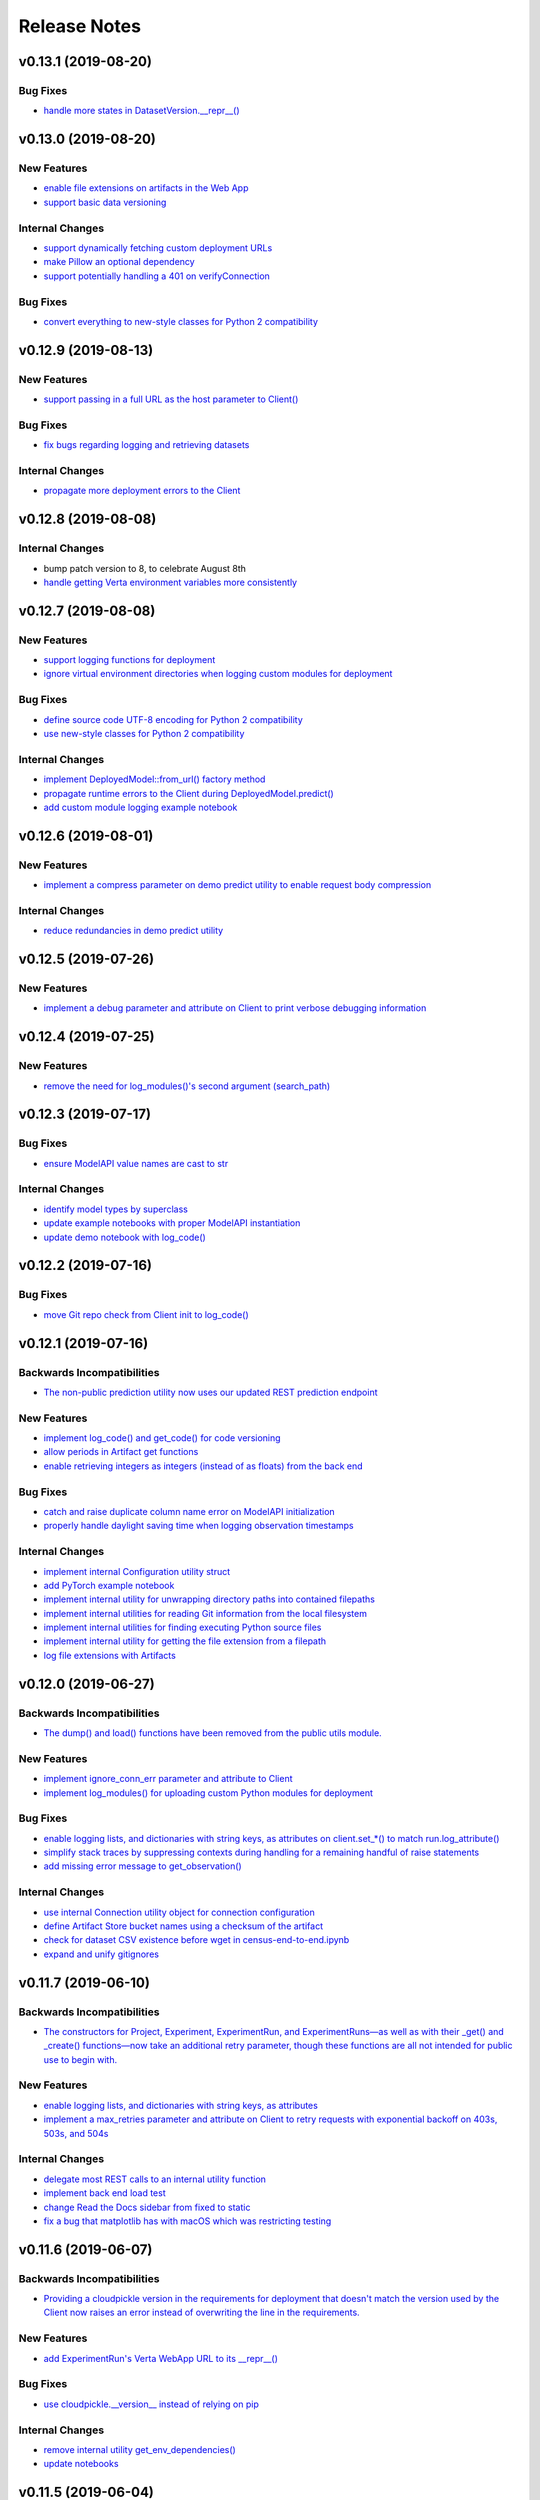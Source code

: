 Release Notes
=============


v0.13.1 (2019-08-20)
--------------------

Bug Fixes
^^^^^^^^^
- `handle more states in DatasetVersion.__repr__()
  <https://github.com/VertaAI/modeldb-client/commit/801a3f33ac5103ab05c629baad67bd541faf7824>`_


v0.13.0 (2019-08-20)
--------------------

New Features
^^^^^^^^^^^^
- `enable file extensions on artifacts in the Web App
  <https://github.com/VertaAI/modeldb-client/pull/144>`_
- `support basic data versioning
  <https://github.com/VertaAI/modeldb-client/compare/cfea45e...4bbfcd1>`_

Internal Changes
^^^^^^^^^^^^^^^^
- `support dynamically fetching custom deployment URLs
  <https://github.com/VertaAI/modeldb-client/pull/145>`_
- `make Pillow an optional dependency
  <https://github.com/VertaAI/modeldb-client/pull/170>`_
- `support potentially handling a 401 on verifyConnection
  <https://github.com/VertaAI/modeldb-client/pull/152>`_

Bug Fixes
^^^^^^^^^
- `convert everything to new-style classes for Python 2 compatibility
  <https://github.com/VertaAI/modeldb-client/pull/147/files>`_


v0.12.9 (2019-08-13)
--------------------

New Features
^^^^^^^^^^^^
- `support passing in a full URL as the host parameter to Client()
  <https://github.com/VertaAI/modeldb-client/pull/166>`_

Bug Fixes
^^^^^^^^^
- `fix bugs regarding logging and retrieving datasets
  <https://github.com/VertaAI/modeldb-client/pull/167>`_

Internal Changes
^^^^^^^^^^^^^^^^
- `propagate more deployment errors to the Client
  <https://github.com/VertaAI/modeldb-client/pull/165>`_


v0.12.8 (2019-08-08)
--------------------

Internal Changes
^^^^^^^^^^^^^^^^
- bump patch version to 8, to celebrate August 8th
- `handle getting Verta environment variables more consistently
  <https://github.com/VertaAI/modeldb-client/commit/ad9971398273b0136b6a96d46ff80fb7a0d4de37>`_


v0.12.7 (2019-08-08)
--------------------

New Features
^^^^^^^^^^^^
- `support logging functions for deployment
  <https://github.com/VertaAI/modeldb-client/pull/157>`_
- `ignore virtual environment directories when logging custom modules for deployment
  <https://github.com/VertaAI/modeldb-client/pull/161>`_

Bug Fixes
^^^^^^^^^
- `define source code UTF-8 encoding for Python 2 compatibility
  <https://github.com/VertaAI/modeldb-client/pull/159>`_
- `use new-style classes for Python 2 compatibility
  <https://github.com/VertaAI/modeldb-client/commit/bbfa327aa9acf5aef8c1f95d3f5602663f9eef95>`_

Internal Changes
^^^^^^^^^^^^^^^^
- `implement DeployedModel::from_url() factory method
  <https://github.com/VertaAI/modeldb-client/pull/163>`_
- `propagate runtime errors to the Client during DeployedModel.predict()
  <https://github.com/VertaAI/modeldb-client/commit/2f55d113a07fca42b93e5cfdce909bec9b139869>`_
- `add custom module logging example notebook
  <https://github.com/VertaAI/modeldb-client/pull/155>`_


v0.12.6 (2019-08-01)
--------------------

New Features
^^^^^^^^^^^^
- `implement a compress parameter on demo predict utility to enable request body compression
  <https://github.com/VertaAI/modeldb-client/pull/154>`_

Internal Changes
^^^^^^^^^^^^^^^^
- `reduce redundancies in demo predict utility
  <https://github.com/VertaAI/modeldb-client/pull/153>`_


v0.12.5 (2019-07-26)
--------------------

New Features
^^^^^^^^^^^^
- `implement a debug parameter and attribute on Client to print verbose debugging information
  <https://github.com/VertaAI/modeldb-client/pull/149>`_


v0.12.4 (2019-07-25)
--------------------

New Features
^^^^^^^^^^^^
- `remove the need for log_modules()'s second argument (search_path)
  <https://github.com/VertaAI/modeldb-client/pull/148>`_


v0.12.3 (2019-07-17)
--------------------

Bug Fixes
^^^^^^^^^
- `ensure ModelAPI value names are cast to str
  <https://github.com/VertaAI/modeldb-client/commit/7cfb28e7191f32e958fbf23a73ac3c5157ede12d>`_

Internal Changes
^^^^^^^^^^^^^^^^
- `identify model types by superclass
  <https://github.com/VertaAI/modeldb-client/commit/e3cc177b33caa5de9f753715fff33e513fab9e0a>`_
- `update example notebooks with proper ModelAPI instantiation
  <https://github.com/VertaAI/modeldb-client/commit/fa868a1079a0823b358ccf93a31fce6b0e8030c1>`_
- `update demo notebook with log_code()
  <https://github.com/VertaAI/modeldb-client/commit/277f045eaceaefd1bc7e7475667d16a84e27f799>`_


v0.12.2 (2019-07-16)
--------------------

Bug Fixes
^^^^^^^^^
- `move Git repo check from Client init to log_code()
  <https://github.com/VertaAI/modeldb-client/commit/1fe9532daa6ce71891a9f611cd99327718c932b7>`_


v0.12.1 (2019-07-16)
--------------------

Backwards Incompatibilities
^^^^^^^^^^^^^^^^^^^^^^^^^^^
- `The non-public prediction utility now uses our updated REST prediction endpoint
  <https://github.com/VertaAI/modeldb-client/pull/128>`_

New Features
^^^^^^^^^^^^
- `implement log_code() and get_code() for code versioning
  <https://github.com/VertaAI/modeldb-client/pull/135>`_
- `allow periods in Artifact get functions
  <https://github.com/VertaAI/modeldb-client/pull/121>`_
- `enable retrieving integers as integers (instead of as floats) from the back end
  <https://github.com/VertaAI/modeldb-client/commit/cd34c949ab419075e22f6bc7a87eecf7eda86857>`_

Bug Fixes
^^^^^^^^^
- `catch and raise duplicate column name error on ModelAPI initialization
  <https://github.com/VertaAI/modeldb-client/pull/123>`_
- `properly handle daylight saving time when logging observation timestamps
  <https://github.com/VertaAI/modeldb-client/pull/131>`_

Internal Changes
^^^^^^^^^^^^^^^^
- `implement internal Configuration utility struct
  <https://github.com/VertaAI/modeldb-client/pull/134>`_
- `add PyTorch example notebook
  <https://github.com/VertaAI/modeldb-client/blob/master/workflows/examples/pytorch.ipynb>`_
- `implement internal utility for unwrapping directory paths into contained filepaths
  <https://github.com/VertaAI/modeldb-client/pull/124>`_
- `implement internal utilities for reading Git information from the local filesystem
  <https://github.com/VertaAI/modeldb-client/pull/126>`_
- `implement internal utilities for finding executing Python source files
  <https://github.com/VertaAI/modeldb-client/pull/133>`_
- `implement internal utility for getting the file extension from a filepath
  <https://github.com/VertaAI/modeldb-client/pull/129>`_
- `log file extensions with Artifacts
  <https://github.com/VertaAI/modeldb-client/pull/130>`_


v0.12.0 (2019-06-27)
--------------------

Backwards Incompatibilities
^^^^^^^^^^^^^^^^^^^^^^^^^^^
- `The dump() and load() functions have been removed from the public utils module.
  <https://github.com/VertaAI/modeldb-client/commit/c17013d333e0a5fbbdea1d62632a7e00755a1f56>`_

New Features
^^^^^^^^^^^^
- `implement ignore_conn_err parameter and attribute to Client
  <https://github.com/VertaAI/modeldb-client/pull/118>`_
- `implement log_modules() for uploading custom Python modules for deployment
  <https://github.com/VertaAI/modeldb-client/pull/120>`_

Bug Fixes
^^^^^^^^^
- `enable logging lists, and dictionaries with string keys, as attributes on client.set_*() to match run.log_attribute()
  <https://github.com/VertaAI/modeldb-client/pull/113>`_
- `simplify stack traces by suppressing contexts during handling for a remaining handful of raise statements
  <https://github.com/VertaAI/modeldb-client/commit/886f3bb42f4e841e3d5885d8afaeb0e84cf9754e>`_
- `add missing error message to get_observation()
  <https://github.com/VertaAI/modeldb-client/commit/4c77343ba2a74f07b7338509ea9850b0106453bc>`_

Internal Changes
^^^^^^^^^^^^^^^^
- `use internal Connection utility object for connection configuration
  <https://github.com/VertaAI/modeldb-client/pull/118>`_
- `define Artifact Store bucket names using a checksum of the artifact
  <https://github.com/VertaAI/modeldb-client/pull/116>`_
- `check for dataset CSV existence before wget in census-end-to-end.ipynb
  <https://github.com/VertaAI/modeldb-client/commit/ccd7831a40624bbb90fcd8764ee5b96a36224bc2>`_
- `expand and unify gitignores
  <https://github.com/VertaAI/modeldb-client/pull/119>`_


v0.11.7 (2019-06-10)
--------------------

Backwards Incompatibilities
^^^^^^^^^^^^^^^^^^^^^^^^^^^
- `The constructors for Project, Experiment, ExperimentRun, and ExperimentRuns—as well as with their _get() and _create()
  functions—now take an additional retry parameter, though these functions are all not intended for public use to begin
  with.
  <https://github.com/VertaAI/modeldb-client/pull/112>`_

New Features
^^^^^^^^^^^^
- `enable logging lists, and dictionaries with string keys, as attributes
  <https://github.com/VertaAI/modeldb-client/pull/109>`_
- `implement a max_retries parameter and attribute on Client to retry requests with exponential backoff on 403s, 503s,
  and 504s
  <https://github.com/VertaAI/modeldb-client/pull/112>`_

Internal Changes
^^^^^^^^^^^^^^^^
- `delegate most REST calls to an internal utility function
  <https://github.com/VertaAI/modeldb-client/pull/112>`_
- `implement back end load test
  <https://github.com/VertaAI/modeldb-client/pull/110>`_
- `change Read the Docs sidebar from fixed to static
  <https://github.com/VertaAI/modeldb-client/commit/5f75fe6a6a9bba3e4bb23101cd01ddef7110bacc>`_
- `fix a bug that matplotlib has with macOS which was restricting testing
  <https://github.com/VertaAI/modeldb-client/commit/ddea440d8943947d0eab3babf7317a1730e42b5e>`_


v0.11.6 (2019-06-07)
--------------------

Backwards Incompatibilities
^^^^^^^^^^^^^^^^^^^^^^^^^^^
- `Providing a cloudpickle version in the requirements for deployment that doesn't match the version used by the Client
  now raises an error instead of overwriting the line in the requirements.
  <https://github.com/VertaAI/modeldb-client/commit/871bef8dc92a01e6516ee7d13b5b3035e9bbd5bc>`_

New Features
^^^^^^^^^^^^
- `add ExperimentRun's Verta WebApp URL to its __repr__()
  <https://github.com/VertaAI/modeldb-client/pull/108>`_

Bug Fixes
^^^^^^^^^
- `use cloudpickle.__version__ instead of relying on pip
  <https://github.com/VertaAI/modeldb-client/commit/82c0f8200a62caffcf825e4b399ccbce3bfdac2c>`_

Internal Changes
^^^^^^^^^^^^^^^^
- `remove internal utility get_env_dependencies()
  <https://github.com/VertaAI/modeldb-client/commit/ce333bc7b1cf2587e03e668987ca1066062b2cd5>`_
- `update notebooks
  <https://github.com/VertaAI/modeldb-client/commit/0003f31298910d301e586ddd77328263e9830580>`_


v0.11.5 (2019-06-04)
--------------------

Backwards Incompatibilities
^^^^^^^^^^^^^^^^^^^^^^^^^^^
- `The dataset_csv parameter for log_model_for_deployment() has been replaced with two parameters for feature and target
  DataFrames.
  <https://github.com/VertaAI/modeldb-client/commit/4d113552916d3999e220fd0e3964658487df6925>`_

Bug Fixes
^^^^^^^^^
- `properly render lists in docstrings
  <https://github.com/VertaAI/modeldb-client/commit/4f5c6c2b0fe7b58c1c8c039d589505a050ad09c2>`_

Internal Changes
^^^^^^^^^^^^^^^^
- `have the upload script clean out build directories after uploading
  <https://github.com/VertaAI/modeldb-client/commit/9d78662c53e6d0ad1e76ed2708e8ac0b8d0de2bc>`_


v0.11.4 (2019-05-31)
--------------------

Backwards Incompatibilities
^^^^^^^^^^^^^^^^^^^^^^^^^^^
- `The dataset_df parameter for log_model_for_deployment() has been renamed to dataset_csv.
  <https://github.com/VertaAI/modeldb-client/commit/ea49d069d8825375f8988dfcebb882b7489ed1a8>`_

Bug Fixes
^^^^^^^^^
- `reset the correct streams in log_model_for_deployment() instead of model_api over and over again
  <https://github.com/VertaAI/modeldb-client/commit/d12fb6bbad058b1e9495af19bec1ecca86c777c4>`_


v0.11.3 (2019-05-31)
--------------------

New Features
^^^^^^^^^^^^
- `implement __version__ attribute on package
  <https://github.com/VertaAI/modeldb-client/commit/31aee4b53aeb6652831e560b9f475fb09d7cc8b4>`_

Bug Fixes
^^^^^^^^^
- `remove unsupported dependency on pandas and NumPy in utils module
  <https://github.com/VertaAI/modeldb-client/commit/659ceca31cb54ca461780d7f2109df8045b3442e>`_

Internal Changes
^^^^^^^^^^^^^^^^
- `move package version string from verta/setup.py to verta/verta/__about__.py
  <https://github.com/VertaAI/modeldb-client/commit/31aee4b53aeb6652831e560b9f475fb09d7cc8b4>`_
- `remove old model API tests that have been superseded by property-based tests
  <https://github.com/VertaAI/modeldb-client/commit/4a0c7995cb7df67060daa7162146b4eaffe28137>`_
- `add pandas as a testing dependency
  <https://github.com/VertaAI/modeldb-client/commit/cc47d851a1eecf9277939cda2bbd12e3834b3ec3>`_


v0.11.2 (2019-05-30)
--------------------

Backwards Incompatibilities
^^^^^^^^^^^^^^^^^^^^^^^^^^^
- `Parameters for Client.set_* functions have been renamed to name and id, from e.g. proj_name and _proj_id.
  <https://github.com/VertaAI/modeldb-client/commit/889130d6ccf224b6de085a6a473993c5d9a16765>`_
- `The _id attribute of Project, Experiment, and ExperimentRun have been renamed to id.
  <https://github.com/VertaAI/modeldb-client/commit/eb832fbf86e1c403a1683b8e02fb8b6a47c06d82>`_
- `The default generated names for Project, Experiment, and ExperimentRun have been shortened.
  <https://github.com/VertaAI/modeldb-client/commit/3e515abf4bc4b68560479039ce95550ea451e3e7>`_

Bug Fixes
^^^^^^^^^
- `fix typos in Client.set_* error messages
  <https://github.com/VertaAI/modeldb-client/commit/0b8e4f99d1dbe26718a5d151f53fbfba93b19d38>`_


v0.11.1 (2019-05-29)
--------------------

Bug Fixes
^^^^^^^^^
- `fix internal utility get_env_dependencies() for compatibility with Python 3.6 and earlier
  <https://github.com/VertaAI/modeldb-client/commit/03b4005e44bddedf857dc59e7583eb57b8c529a5>`_


v0.11.0 (2019-05-29)
--------------------

Backwards Incompatibilities
^^^^^^^^^^^^^^^^^^^^^^^^^^^
- `log_model_for_deployment() now no longer requires a dataset argument, but requires a model API argument. The order
  of parameters has changed, and dataset_csv has been renamed to dataset_df.
  <https://github.com/VertaAI/modeldb-client/pull/99>`_

New Features
^^^^^^^^^^^^
- `implement ModelAPI utility class for generating model APIs
  <https://github.com/VertaAI/modeldb-client/pull/102>`_

Internal Changes
^^^^^^^^^^^^^^^^
- `create an example notebook that downloads our beloved Census data with wget
  <https://github.com/VertaAI/modeldb-client/blob/b998b6be7209f217436b630ebd44eb74df4e37a7/workflows/examples-without-verta/notebooks/sklearn-census.ipynb>`_
- `rename the "scikit" model type to "sklearn"
  <https://github.com/VertaAI/modeldb-client/pull/102>`_
- `delete old internal model API generation utility
  <https://github.com/VertaAI/modeldb-client/pull/102>`_
- `update demo utility predict function to simply dump the JSON input into the request body
  <https://github.com/VertaAI/modeldb-client/commit/094494da3c89ae16064849e1af670020cebec4f8#diff-5ecfc26883949a5768007510d498b950>`_
- `implement internal utility to check for exact version pins in a requirements.txt
  <https://github.com/VertaAI/modeldb-client/pull/100>`_
- `implement internal utility to obtain the local environment's Python version number
  <https://github.com/VertaAI/modeldb-client/pull/98>`_
- `update READMEs
  <https://github.com/VertaAI/modeldb-client/commit/f0579f2cbdee69f411b2481ae249b87b35d07383>`_
- `add utils module to API reference
  <https://github.com/VertaAI/modeldb-client/commit/f83a20396ee2a215d6a7419b5fe96ea158d91655>`_
- `implement tests for model API generation
  <https://github.com/VertaAI/modeldb-client/commit/5982221b8d88ee40b400813955d123321519f1ff>`_
- `implement property-based tests for model API generation
  <https://github.com/VertaAI/modeldb-client/commit/d3e2a588cc95c9fe91382dbc7fa34052e6f707d7>`_
- `add deepdiff to testing requirements
  <https://github.com/VertaAI/modeldb-client/commit/4edf10b41050d77ccc044068184889579a1c4c57>`_
- `add hypothesis to testing requirements
  <https://github.com/VertaAI/modeldb-client/commit/8044b6ac525e831bdff58fe21b1bdb261e920796>`_


v0.10.2 (2019-05-22)
--------------------
no functional changes


v0.10.1 (2019-05-22)
--------------------

Bug Fixes
^^^^^^^^^
- `properly expose intermediate subpackages for compatibility with Python 3.2 and earlier
  <https://github.com/VertaAI/modeldb-client/commit/d3037ac5670c022c2f2aa4b1f50b49e9c19646b0>`_


v0.10.0 (2019-05-16)
--------------------

Backwards Incompatibilities
^^^^^^^^^^^^^^^^^^^^^^^^^^^
- `log_hyperparameters() now must take a single, whole dictionary as an argument and no longer accepts dictionary
  unpacking.
  <https://github.com/VertaAI/modeldb-client/pull/96>`_
- `Getting observations from an ExperimentRun now returns tuples pairing observations with their timestamps.
  <https://github.com/VertaAI/modeldb-client/pull/83>`_
- `Passing a string into artifact logging functions now attempts to open a file located at the path represented by that
  string, rather than simply logging the string itself.
  <https://github.com/VertaAI/modeldb-client/pull/94>`_
- `Attempting to log an unsupported datatype now throws a TypeError instead of a ValueError.
  <https://github.com/VertaAI/modeldb-client/pull/90/files>`_
- `Logging artifacts now uses cloudpickle by default, instead of pickle.
  <https://github.com/VertaAI/modeldb-client/pull/90/files>`_
- `The internal logic for getting a Project by name has changed, and will be incompatible with old versions of the Verta
  Back End.
  <https://github.com/VertaAI/modeldb-client/commit/595b70749b585f13a38afef6b91b4aeae633c5ae>`_
- `The internal logic for handling uploading custom models for deployment has changed, and will be incompatible with old
  versions of the Verta Back End.
  <https://github.com/VertaAI/modeldb-client/pull/93>`_
- `The internal logic for getting an ExperimentRun by name has changed, and may be incompatible with old versions of the
  Verta Back End.
  <https://github.com/VertaAI/modeldb-client/pull/89>`_

New Features
^^^^^^^^^^^^
- `associate user-specified or automatically-generated timestamps with observations
  <https://github.com/VertaAI/modeldb-client/pull/83>`_
- `implement methods on ExperimentRun for logging and getting tags
  <https://github.com/VertaAI/modeldb-client/pull/84/files>`_
- `implement methods on ExperimentRun for logging multiple attributes, metrics, or hyperparameters in a single transaction
  <https://github.com/VertaAI/modeldb-client/pull/87>`_
- `enable uploading custom model APIs for deployment
  <https://github.com/VertaAI/modeldb-client/pull/91>`_
- `create functions specifically for logging artifact paths without attempting uploads
  <https://github.com/VertaAI/modeldb-client/pull/94>`_

Bug Fixes
^^^^^^^^^
- `reset stream pointer on failed deserialization attempts
  <https://github.com/VertaAI/modeldb-client/pull/86>`_

Internal Changes
^^^^^^^^^^^^^^^^
- `convert pandas DataFrames into CSVs when logging for deployment for data monitoring
  <https://github.com/VertaAI/modeldb-client/pull/85>`_
- `implement a secondary predict function in demo utilities that returns the raw HTML response instead of a formatted
  response
  <https://github.com/VertaAI/modeldb-client/pull/92>`_
- `move our example notebooks from workflows/demos/ to workflows/examples/
  <https://github.com/VertaAI/modeldb-client/commit/de197f6821ccbb904a4cd1e45b66b45e5c7f68a6>`_
- `change "unknown" model type to "custom" in model API
  <https://github.com/VertaAI/modeldb-client/pull/93>`_
- `add "keras" deserialization in model API
  <https://github.com/VertaAI/modeldb-client/pull/93>`_
- `add cloudpickle to requirements with the locally pinned version if it was used when logging for deployment
  <https://github.com/VertaAI/modeldb-client/pull/95>`_
- `implement handful of small fixes to maintain Python 2.7 compatibility
  <https://github.com/VertaAI/modeldb-client/pull/97>`_
